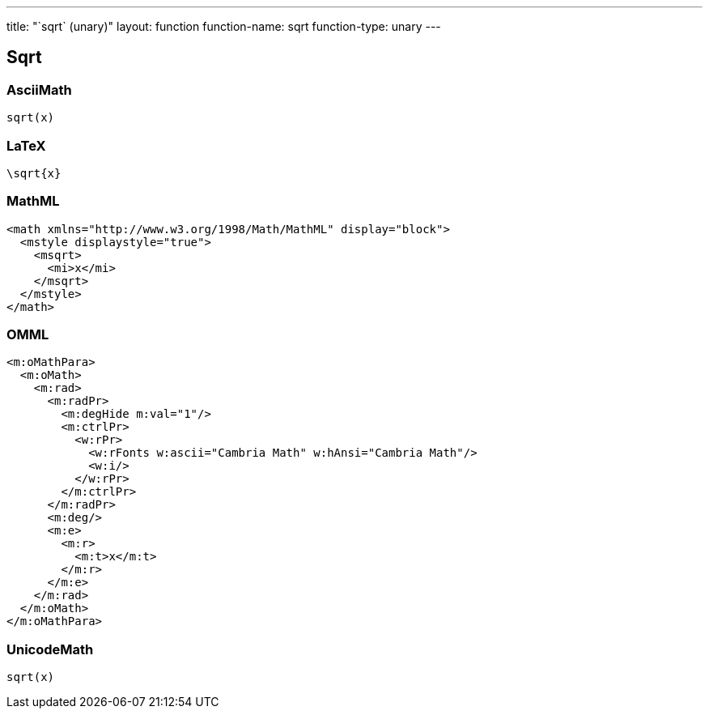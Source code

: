---
title: "`sqrt` (unary)"
layout: function
function-name: sqrt
function-type: unary
---

[[sqrt]]
== Sqrt

=== AsciiMath

[source,asciimath]
----
sqrt(x)
----


=== LaTeX

[source,latex]
----
\sqrt{x}
----


=== MathML

[source,xml]
----
<math xmlns="http://www.w3.org/1998/Math/MathML" display="block">
  <mstyle displaystyle="true">
    <msqrt>
      <mi>x</mi>
    </msqrt>
  </mstyle>
</math>
----


=== OMML

[source,xml]
----
<m:oMathPara>
  <m:oMath>
    <m:rad>
      <m:radPr>
        <m:degHide m:val="1"/>
        <m:ctrlPr>
          <w:rPr>
            <w:rFonts w:ascii="Cambria Math" w:hAnsi="Cambria Math"/>
            <w:i/>
          </w:rPr>
        </m:ctrlPr>
      </m:radPr>
      <m:deg/>
      <m:e>
        <m:r>
          <m:t>x</m:t>
        </m:r>
      </m:e>
    </m:rad>
  </m:oMath>
</m:oMathPara>
----


=== UnicodeMath

[source,unicodemath]
----
sqrt(x)
----


